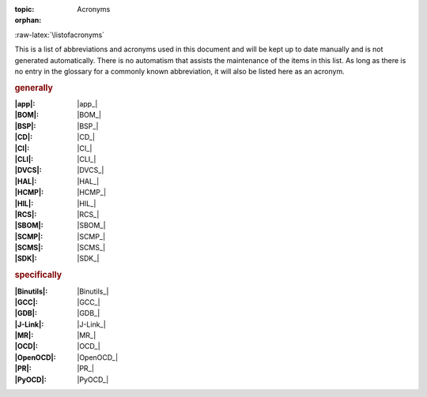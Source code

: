 :topic: Acronyms
:orphan:

.. index:: triple: Acronyms; Presentation; ZDS
   :name: acronyms

.. index:: triple: Abbreviations; Presentation; ZDS
   :name: abbreviations

:raw-latex:`\listofacronyms`

.. only:: html

   Acronyms
   ########

This is a list of abbreviations and acronyms used in this document and will
be kept up to date manually and is not generated automatically. There is no
automatism that assists the maintenance of the items in this list. As long
as there is no entry in the glossary for a commonly known abbreviation, it
will also be listed here as an acronym.

.. use file docterms.rsti to add new acronyms or change/delete someone

.. rubric:: generally

:|app|: |app_|
:|BOM|: |BOM_|
:|BSP|: |BSP_|
:|CD|: |CD_|
:|CI|: |CI_|
:|CLI|: |CLI_|
:|DVCS|: |DVCS_|
:|HAL|: |HAL_|
:|HCMP|: |HCMP_|
:|HIL|: |HIL_|
:|RCS|: |RCS_|
:|SBOM|: |SBOM_|
:|SCMP|: |SCMP_|
:|SCMS|: |SCMS_|
:|SDK|: |SDK_|

.. rubric:: specifically

:|Binutils|: |Binutils_|
:|GCC|: |GCC_|
:|GDB|: |GDB_|
:|J-Link|: |J-Link_|
:|MR|: |MR_|
:|OCD|: |OCD_|
:|OpenOCD|: |OpenOCD_|
:|PR|: |PR_|
:|PyOCD|: |PyOCD_|

.. Local variables:
   coding: utf-8
   mode: text
   mode: rst
   End:
   vim: fileencoding=utf-8 filetype=rst number :
